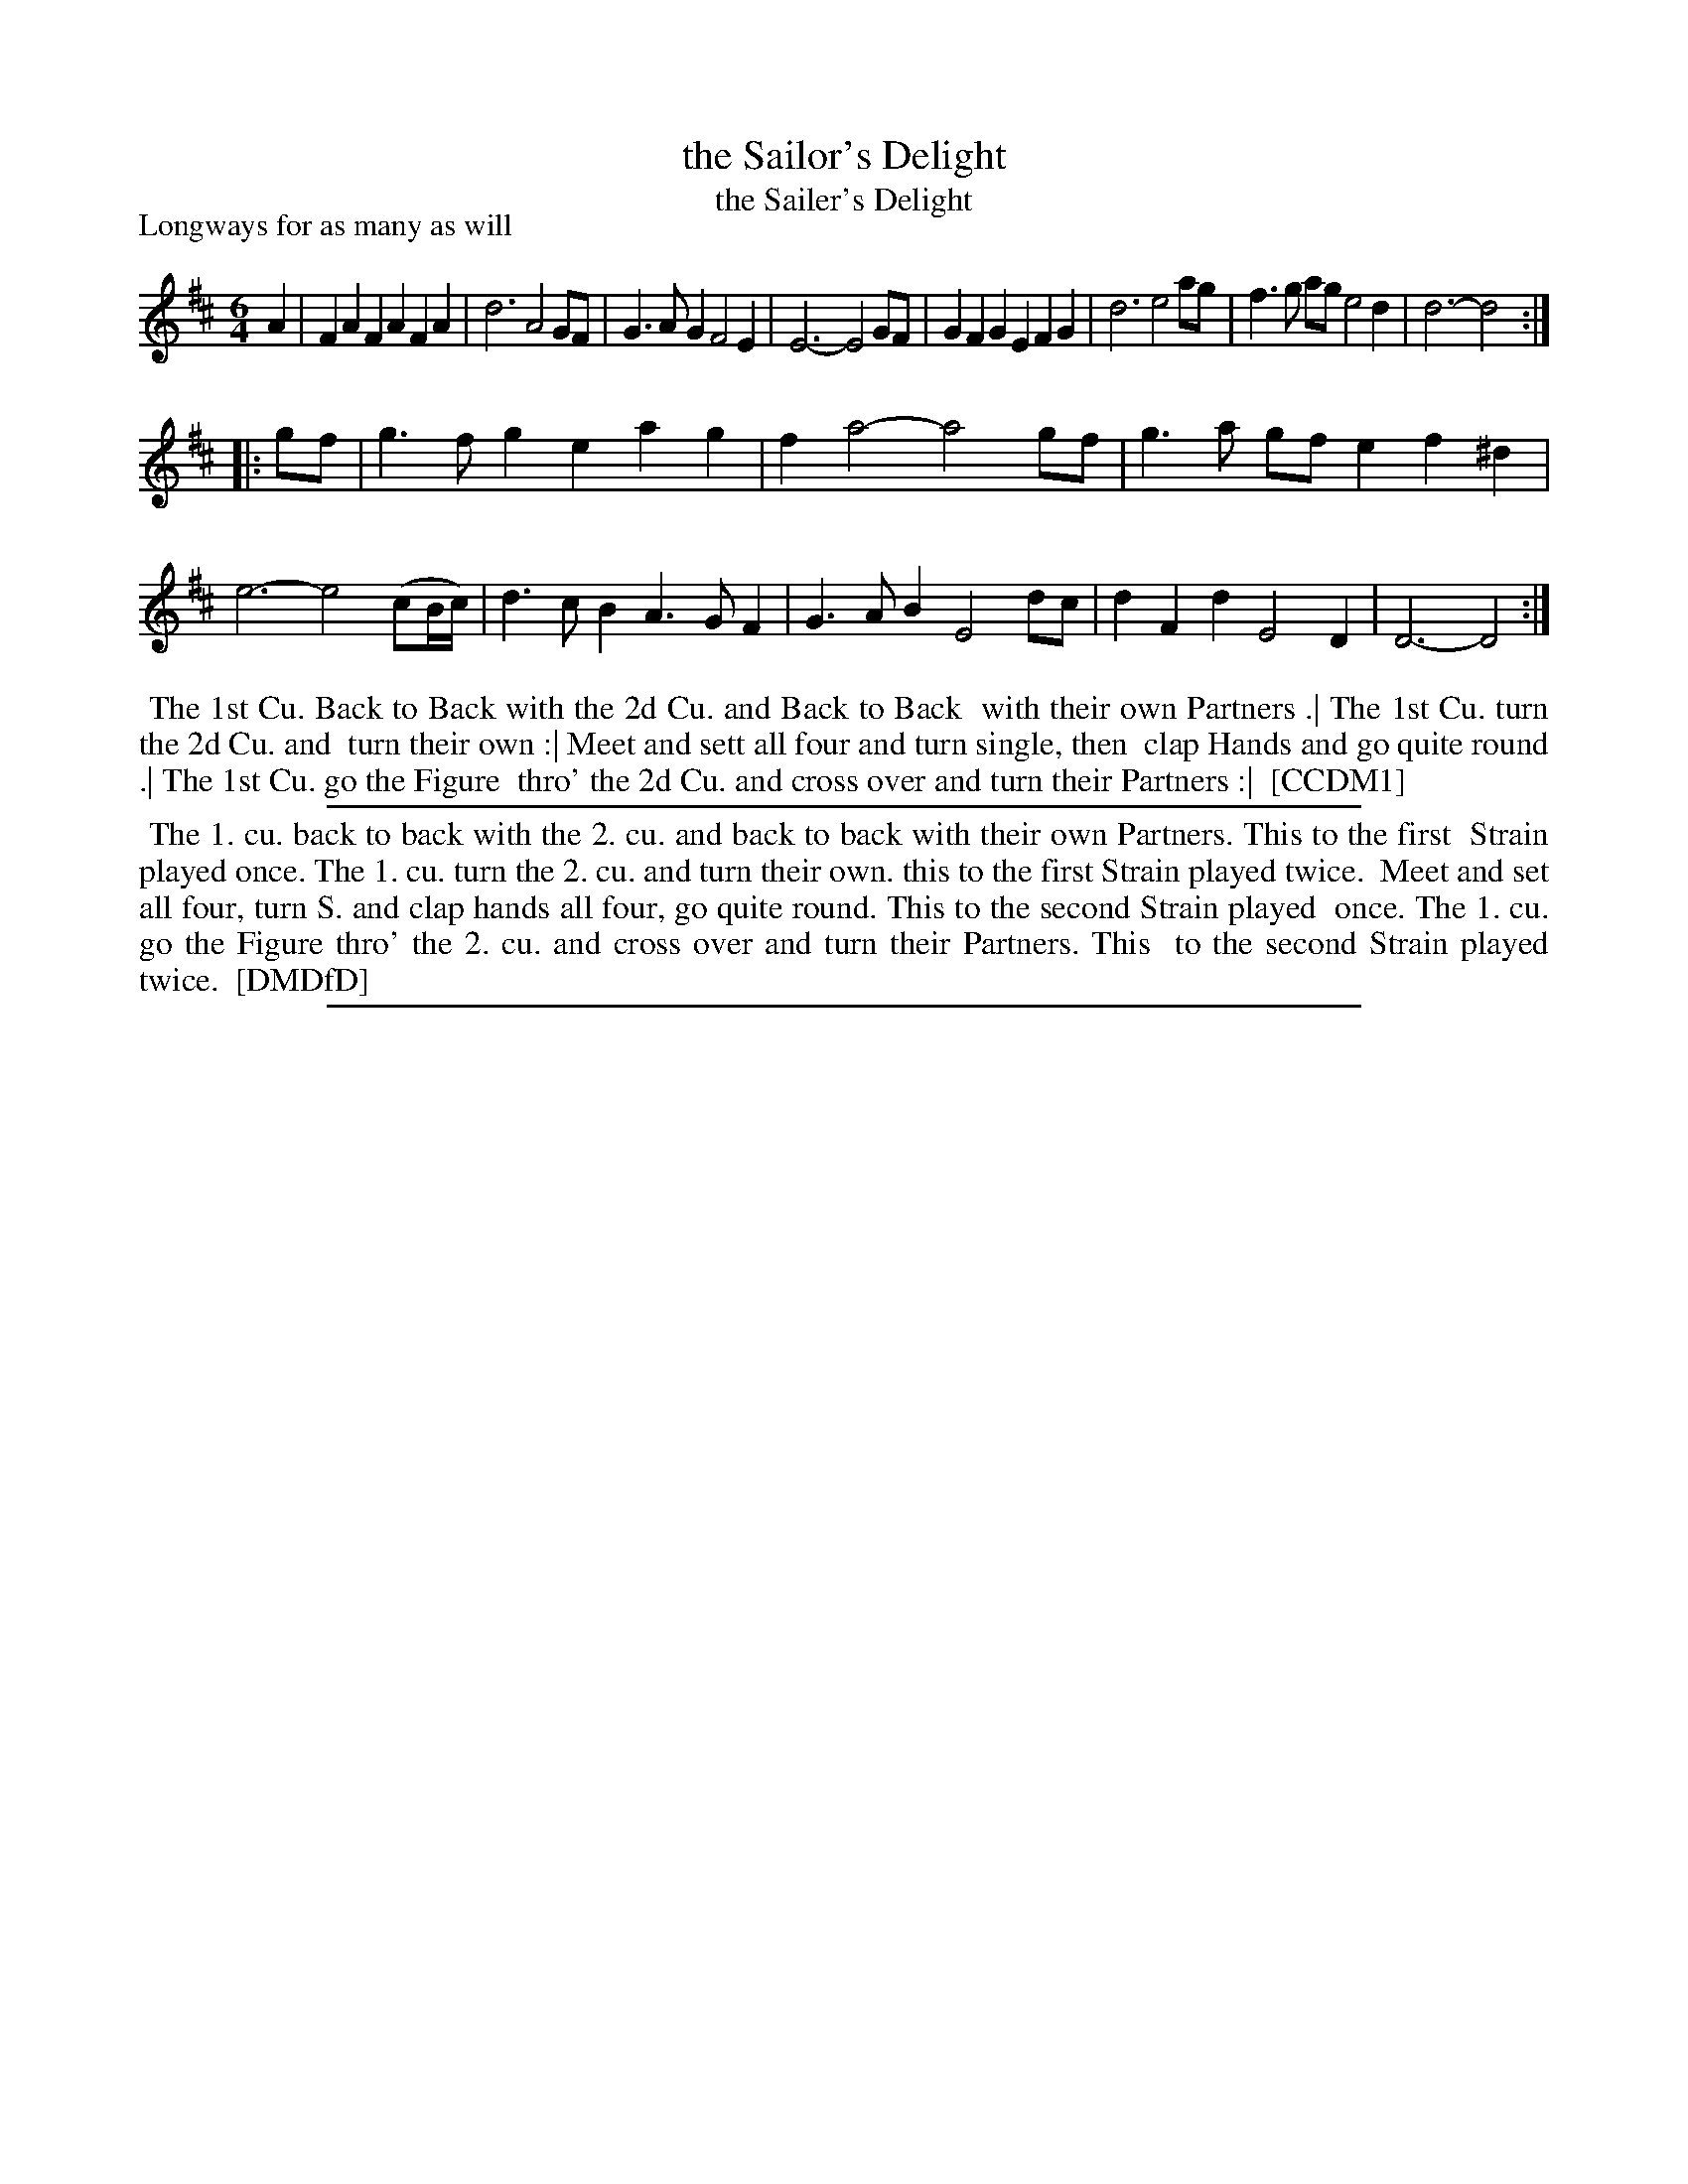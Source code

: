 X: 1
T: the Sailor's Delight
T: the Sailer's Delight
P: Longways for as many as will
%R: jig
B: "The Compleat Country Dancing-Master" printed by John Walsh, London ca. 1740
S: 6: CCDM1 http://imslp.org/wiki/The_Compleat_Country_Dancing-Master_(Various) V.1 p.39 #72
B: "The Dancing-Master: Containing Directions and Tunes for Dancing" printed by W. Pearson for John Walsh, London ca. 1709
S: 7: DMDfD http://digital.nls.uk/special-collections-of-printed-music/pageturner.cfm?id=89751228 p._ 
N: DMDfD spells it "Sailer's".
Z: 2013 John Chambers <jc:trillian.mit.edu>
N: Repeats added to satisfy the DMDfD's dance instructions.
M: 6/4
L: 1/4
K: D
% - - - - - - - - - - - - - - - - - - - - - - - - -
A |\
FAF AFA | d3 A2G/F/ | G>AG F2E | E3- E2G/F/ |\
GFG EFG | d3 e2a/g/ | f>g a/g/ e2d | d3- d2 :|
|: g/f/ |\
g>fg eag | fa2- a2g/f/ | g>a g/f/ ef^d | e3- e2(c/B//c//) |\
d>cB A>GF | G>AB E2d/c/ | dFd E2D | D3- D2 :|
% - - - - - - - - - - - - - - - - - - - - - - - - -
%%begintext align
%% The 1st Cu. Back to Back with the 2d Cu. and Back to Back
%% with their own Partners .| The 1st Cu. turn the 2d Cu. and
%% turn their own :| Meet and sett all four and turn single, then
%% clap Hands and go quite round .| The 1st Cu. go the Figure
%% thro' the 2d Cu. and cross over and turn their Partners :|
%% [CCDM1]
%%endtext
%%sep 1 1 500
% - - - - - - - - - - - - - - - - - - - - - - - - -
%%begintext align
%% The 1. cu. back to back with the 2. cu. and back to back with their own Partners. This to the first
%% Strain played once.  The 1. cu. turn the 2. cu. and turn their own. this to the first Strain played twice.
%% Meet and set all four, turn S. and clap hands all four, go quite round. This to the second Strain played
%% once. The 1. cu. go the Figure thro' the 2. cu. and cross over and turn their Partners. This
%% to the second Strain played twice.
%% [DMDfD]
%%endtext
%%sep 1 8 500
